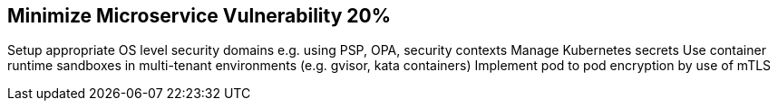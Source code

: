 == Minimize Microservice Vulnerability 20%

Setup appropriate OS level security domains e.g. using PSP, OPA, security contexts
Manage Kubernetes secrets
Use container runtime sandboxes in multi-tenant environments (e.g. gvisor, kata containers)
Implement pod to pod encryption by use of mTLS

